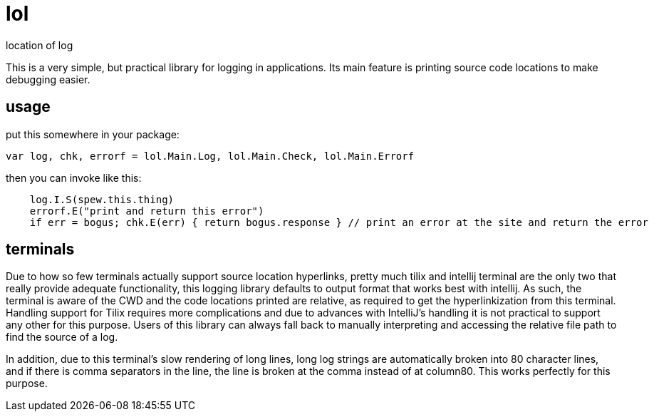 = lol

location of log

This is a very simple, but practical library for logging in applications. Its
main feature is printing source code locations to make debugging easier.

== usage

put this somewhere in your package:

[source,go]
----
var log, chk, errorf = lol.Main.Log, lol.Main.Check, lol.Main.Errorf
----

then you can invoke like this:

[source,go]
----
    log.I.S(spew.this.thing)
    errorf.E("print and return this error")
    if err = bogus; chk.E(err) { return bogus.response } // print an error at the site and return the error
----

== terminals

Due to how so few terminals actually support source location hyperlinks, pretty much tilix and intellij terminal are
the only two that really provide adequate functionality, this logging library defaults to output format that works
best with intellij. As such, the terminal is aware of the CWD and the code locations printed are relative, as
required to get the hyperlinkization from this terminal. Handling support for Tilix requires more complications and
due to advances with IntelliJ's handling it is not practical to support any other for this purpose. Users of this
library can always fall back to manually interpreting and accessing the relative file path to find the source of a log.

In addition, due to this terminal's slow rendering of long lines, long log strings are automatically broken into 80
character lines, and if there is comma separators in the line, the line is broken at the comma instead of at
column80. This works perfectly for this purpose.